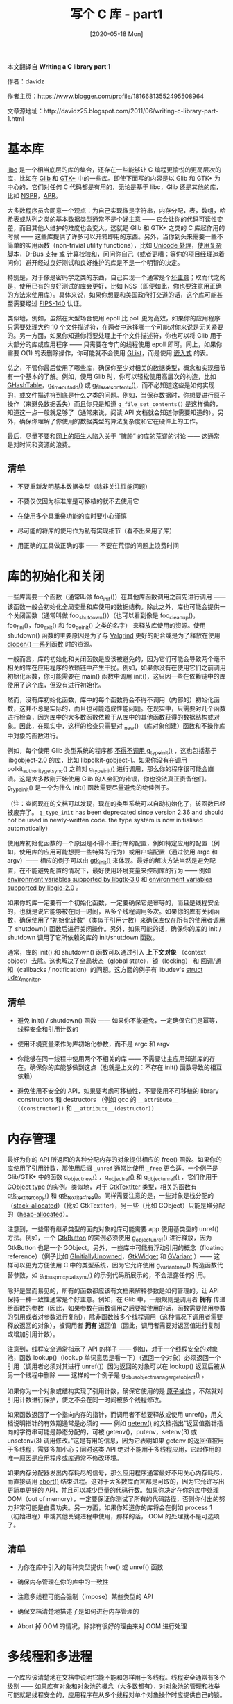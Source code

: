 #+TITLE: 写个 C 库 - part1
#+DATE: [2020-05-18 Mon]
#+FILETAGS: c

# [[./dev/0.jpg]]

#+begin: aside note
本文翻译自 *Writing a C library part 1*

作者：davidz

作者主页：https://www.blogger.com/profile/18166813552495508964

文章源地址：http://davidz25.blogspot.com/2011/06/writing-c-library-part-1.html
#+end:

* 基本库

[[https://en.wikipedia.org/wiki/C_standard_library][libc]] 是一个相当底层的库的集合，还存在一些能够让 C 编程更愉悦的更高层次的库，比如在 [[https://en.wikipedia.org/wiki/GLib][Glib]] 和 [[https://en.wikipedia.org/wiki/GTK][GTK+]] 中的一些库。即使下面写的内容是以 Glib 和 GTK+ 为中心的，它们对任何 C 代码都是有用的，无论是基于 libc，Glib 还是其他的库，比如 [[https://en.wikipedia.org/wiki/Netscape_Portable_Runtime][NSPR]]，[[https://en.wikipedia.org/wiki/Apache_Portable_Runtime][APR]]。

大多数程序员会同意一个观点：为自己实现像是字符串，内存分配，表，数组，哈希表或队列之类的基本数据类型通常不是个好主意 —— 它会让你的代码可读性变差，而且其他人维护的难度也会变大。这就是 Glib 和 GTK+ 之类的 C 库起作用的时候 —— 这些库提供了许多可以开箱即用的东西。另外，当你到头来需要一些不简单的实用函数（non-trivial utility functions），比如 [[https://developer.gnome.org/glib/unstable/glib-Unicode-Manipulation.html][Unicode 处理]]，[[https://developer.gnome.org/pango/stable/pango-Scripts-and-Languages.html][使用复杂脚本]]，[[https://developer.gnome.org/gio/unstable/GDBusConnection.html][D-Bus 支持]] 或 [[https://developer.gnome.org/glib/unstable/glib-Data-Checksums.html#glib-Data-Checksums.description][计算校验和]]，问问你自己（或者更糟：等你的项目经理追着问你）避开经过良好测试和良好维护的库是不是一个明智的决定。

特别是，对于像是密码学之类的东西，自己实现一个通常是个[[https://stackoverflow.com/questions/1914257/when-can-you-trust-yourself-to-implement-cryptography-based-solutions][坏主意]]；取而代之的是，使用已有的良好测试的库会更好，比如 NSS（即便如此，你也要注意用正确的方法来使用库）。具体来说，如果你想要和美国政府打交道的话，这个库可能甚至需要经过 [[https://en.wikipedia.org/wiki/FIPS_140][FIPS-140]] 认证。

类似地，例如，虽然在大型场合使用 epoll 比 poll 更为高效，如果你的应用程序只需要处理大约 10 个文件描述符，在两者中选择哪一个可能对你来说是无关紧要的。另一方面，如果你知道你将要处理上千个文件描述符，你也可以将 Glib 用于大部分的库或应用程序 —— 只需要在专门的线程使用 epoll 即可。同上，如果你需要 O(1) 的表删除操作，你可能就不会使用 [[https://developer.gnome.org/glib/unstable/glib-Doubly-Linked-Lists.html][GList]]，而是使用 [[http://git.ozlabs.org/?p=ccan;a=tree;f=ccan/list][嵌入式]] 的表。

总之，不管你最后使用了哪些库，确保你至少对相关的数据类型，概念和实现细节有一个基本的了解。例如，使用 Glib 时，你可以轻松使用高层次的构造，比如 [[https://developer.gnome.org/glib/unstable/glib-Hash-Tables.html][GHashTable]]，[[https://developer.gnome.org/glib/unstable/glib-The-Main-Event-Loop.html#g-timeout-add][g_timeout_add()]] 或 [[https://developer.gnome.org/glib/unstable/glib-File-Utilities.html#g-file-set-contents][g_file_set_contents()]]，而不必知道这些是如何实现的，或文件描述符到底是什么之类的问题。例如，当保存数据时，你想要进行原子操作（来避免数据丢失）而且你只是知道 =g_file_set_contents()= 是这样做的，知道这一点一般就足够了（通常来说，阅读 API 文档就会知道你需要知道的）。另外，确保你理解了你使用的数据类型的算法复杂度和它在硬件上的工作。

最后，尽量不要和[[https://xkcd.com/386/][网上的陌生人]]陷入关于 “臃肿” 的库的荒谬的讨论 —— 这通常是对时间和资源的浪费。

[[./1.png]]

** 清单

- 不要重新发明基本数据类型（除非关注性能问题）

- 不要仅仅因为标准库是可移植的就不去使用它

- 在使用多个具重叠功能的库时要小心谨慎

- 尽可能的将库的使用作为私有实现细节（看不出来用了库）

- 用正确的工具做正确的事 —— 不要在荒谬的问题上浪费时间


* 库的初始化和关闭

一些库需要一个函数（通常叫做 foo_init()）在其他库函数调用之前先进行调用 —— 该函数一般会初始化全局变量和库使用的数据结构。除此之外，库也可能会提供一个关闭函数（通常叫做 foo_shutdown()）（也可以看到像是 foo_cleanup()，foo_fini()，foo_exit() 和 foo_deinit() 之类的名字） 来释放库使用的资源。使用 shutdown() 函数的主要原因是为了与 [[https://en.wikipedia.org/wiki/Valgrind][Valgrind]] 更好的配合或是为了释放在使用 [[http://man7.org/linux/man-pages/man3/dlsym.3.html][dlopen() 一系列函数]] 时的资源。

一般而言，库的初始化和关闭函数是应该被避免的，因为它们可能会导致两个毫不相关的库在应用程序的依赖链中产生干扰。例如，如果你没有在使用它们之前调用初始化函数，你可能需要在 main() 函数中调用 init()，这只因一些在依赖链中的库使用了这个库，但没有进行初始化。

然而，没有库初始化函数，库中的每个函数将会不得不调用（内部的）初始化函数，这并不总是实际的，而且也可能造成性能问题。在现实中，只需要对几个函数进行检查，因为库中的大多数函数依赖于从库中的其他函数获得的数据结构或对象。因此，在现实中，这样的检查只需要对 _new() （库对象创建）函数和不操作库中对象的函数进行。

例如，每个使用 Glib 类型系统的程序都 [[https://bugzilla.gnome.org/show_bug.cgi?id=628041][不得不调用 g_type_init()]] ，这也包括基于 libgobject-2.0 的库，比如 libpolkit-gobject-1。如果你没有在调用 polkit_authority_get_sync() 之前对 [[https://developer.gnome.org/gobject/unstable/gobject-Type-Information.html#g-type-init][g_type_init()]] 进行调用，那么你的程序很可能会崩溃。这是大多数刚开始使用 Glib 的人会犯的错误，你也没法真正责备他们。g_type_init() 是一个为什么 init() 函数需要尽量避免的绝佳例子。

（注：查阅现在的文档可以发现，现在的类型系统可以自动初始化了，该函数已经被废弃了。 =g_type_init= has been deprecated since version 2.36 and should not be used in newly-written code. the type system is now initialised automatically）

使用库初始化函数的一个原因是不得不进行库的配置，例如特定应用的配置（例如，使用库的应用可能想要一些特殊的行为）或用户端配置（通过使用 argc 和 argv）—— 相应的例子可以由 [[https://developer.gnome.org/gtk3/unstable/gtk3-General.html#gtk-init][gtk_init()]] 来体现。最好的解决方法当然是避免配置，在不能避免配置的情况下，最好使用环境变量来控制库的行为 —— 例如 [[http://developer.gnome.org/gtk3/unstable/gtk-running.html][environment variables supported by libgtk-3.0]] 和 [[http://developer.gnome.org/gio/unstable/ch03.html][environment variables supported by libgio-2.0]] 。

如果你的库一定要有一个初始化函数，一定要确保它是幂等的，而且是线程安全的，也就是说它能够被在同一时间，从多个线程调用多次。如果你的库有关闭函数，确保使用了“初始化计数”（类似于引用计数）来确保库仅在所有的使用者调用了 shutdown() 函数后进行关闭操作。另外，如果可能的话，确保你的库的 init / shutdown 调用了它所依赖的库的 init/shutdown 函数。

通常，库的 init() 和 shutdown() 函数可以通过引入 *上下文对象* （context object）去除。这也解决了全局状态（global state），锁（locking） 和 回调/通知（callbacks / notification）的问题。这方面的例子有 libudev's [[http://www.kernel.org/pub/linux/utils/kernel/hotplug/libudev/libudev-udev-monitor.html][struct udev_monitor]].

** 清单

- 避免 init() / shutdown() 函数 —— 如果你不能避免，一定确保它们是幂等，线程安全和引用计数的

- 使用环境变量来作为库初始化参数，而不是 argc 和 argv

- 你能够在同一线程中使用两个不相关的库 —— 不需要让主应用知道库的存在。确保你的库能够做到这点（也就是上文的：不存在 init() 函数导致的相互依赖）

- 避免使用不安全的 API，如果要考虑可移植性，不要使用不可移植的 library constructors 和 destructors （例如 gcc 的 =__attribute__ ((constructor))= 和 =__attribute__(destructor))=


* 内存管理

最好为你的 API 所返回的各种分配内存的对象提供相应的 free() 函数。如果你的库使用了引用计数，那使用后缀 =_unref= 通常比使用 =_free= 更合适。一个例子是 Glib/GTK+ 中的函数 [[https://developer.gnome.org/gobject/unstable/gobject-The-Base-Object-Type.html#g-object-new][g_object_new()]] ，[[http://developer.gnome.org/gobject/unstable/gobject-The-Base-Object-Type.html#g-object-ref][g_object_ref()]] 和 [[http://developer.gnome.org/gobject/unstable/gobject-The-Base-Object-Type.html#g-object-unref][g_object_unref()]] ，它们作用于 [[http://developer.gnome.org/gobject/unstable/gobject-The-Base-Object-Type.html][GObject type]] 的实例。类似地，对于 [[http://developer.gnome.org/gtk3/unstable/GtkTextIter.html][GtkTextIter]] 类型，相关的函数有[[http://developer.gnome.org/gtk3/unstable/GtkTextIter.html#gtk-text-iter-copy][gtk_text_iter_copy()]] 和 [[http://developer.gnome.org/gtk3/unstable/GtkTextIter.html#gtk-text-iter-free][gtk_text_iter_free()]]。同样需要注意的是，一些对象是栈分配的（[[https://en.wikipedia.org/wiki/Stack-based_memory_allocation][stack-allocated]]）（比如 GtkTextIter），另一些（比如 GObject）只能是堆分配的（[[https://en.wikipedia.org/wiki/Memory_management#DYNAMIC][heap-allocated]]）。

注意到，一些带有继承类型的面向对象的库可能需要 app 使用基类型的 unref() 方法。例如，一个 [[http://developer.gnome.org/gtk3/unstable/GtkButton.html][GtkButton]] 的实例必须使用 g_object_unref() 进行释放，因为 GtkButton 也是一个 GObject。另外，一些库中可能有浮动引用的概念（floating reference）（例子比如 [[http://developer.gnome.org/gobject/unstable/gobject-The-Base-Object-Type.html#GInitiallyUnowned][GInitiallyUnowned]]，[[http://developer.gnome.org/gtk3/unstable/GtkWidget.html#GtkWidget.object-hierarchy][GtkWidget]] 和 [[http://developer.gnome.org/glib/unstable/glib-GVariant.html][GVariant]] ）—— 这样可以更为方便使用 C 中的类型系统，因为它允许使用 g_variant_new() 构造函数代替参数，如 [[https://developer.gnome.org/gio/unstable/GDBusProxy.html#g-dbus-proxy-call-sync][g_dbus_proxy_call_sync()]] 的示例代码所展示的，不会泄露任何引用。

除非是显而易见的，所有的函数都应该有文档来解释参数是如何管理的。让 API 保持一种一致性通常是个好主意。例如，在 Glib 中，一般规则是调用者 *拥有* 传递给函数的参数（因此，如果参数在函数调用之后要被使用的话，函数需要使用参数的引用或者对参数进行复制），除非函数被多个线程调用（这种情况下调用者需要释放返回的对象），被调用者 *拥有* 返回值（因此，调用者需要对返回值进行复制或增加引用计数）。

注意到，线程安全通常指示了 API 的样子 —— 例如，对于一个线程安全的对象池，函数 lookup()（lookup 单词意思是看一下）（返回一个对象）必须返回一个引用（调用者必须对其进行 unref()）因为返回的对象可以在 lookup() 返回后被从另一个线程中删除 —— 这样的一个例子是 [[http://developer.gnome.org/gio/unstable/GDBusObjectManager.html#g-dbus-object-manager-get-object][g_dbus_object_manager_get_object()]] 。

如果你为一个对象或结构实现了引用计数，确保它使用的是 [[https://en.wikipedia.org/wiki/Linearizability][原子操作]] ，不然就对引用计数进行保护，使之不会在同一时间被多个线程修改。

如果函数返回了一个指向内存的指针，而调用者不想要释放或使用 unref()，用文档说明指针的有效期通常是必须的 —— 例如 [[http://man7.org/linux/man-pages/man3/getenv.3.html][getenv()]] 的文档指出“返回值指针指向的字符串可能是静态分配的，可被 getenv()，putenv，setenv(3) 或 unsetenv(3) 调用修改。”这是有用的信息，因为它表明如果 getenv 的返回值被用于多线程，需要多加小心；同时这类 API 绝对不能用于多线程应用，它起作用的唯一原因是应用程序或库通常不修改环境。

如果内存分配器发出内存耗尽的信号，那么应用程序通常最好不用关心内存耗尽，而直接调用 [[http://man7.org/linux/man-pages/man3/abort.3.html][abort()]] 结束进程。这对于大多数库而言都是可取的，因为它允许写出更简单更好的 API，并且可以减少巨量的代码行数。如果你决定在你的库中处理 OOM（out of memory），一定要保证你测试了所有的代码路径，否则你付出的努力非常可能是白费功夫。另一方面，如果你知道你的库将会在例如 process 1 （初始进程）中或其他关键进程中使用，那样的话， OOM 的处理就不是可选项了。

** 清单

- 为你在库中引入的每种类型提供 free() 或 unref() 函数

- 确保内存管理在你的库中的一致性

- 注意多线程可能会强制（impose）某些类型的 API

- 确保文档清楚地描述了是如何进行内存管理的

- Abort 掉 OOM 的情况，除非有很好的理由来对 OOM 进行处理


* 多线程和多进程

一个库应该清楚地在文档中说明它能不能和怎样用于多线程。线程安全通常有多个级别 —— 如果库有对象和对象池的概念（大多数都有），对对象池的管理和枚举可能就是线程安全的，应用程序在从多个线程对单个对象操作时应提供自己的锁。

如果你提供了一个处理同步 I/O 的函数，把它写成线程安全的通常是个好主意，这样应用程序就可以安全地在辅助线程中使用该函数。

如果你的库在内部使用线程，对线程范围状态（process-wide state）的操作要多加小心，比如当前目录，地区，等等。在私有工作线程这样做可能会对使用你的库的应用程序产生不可预料的结果。

库总是应该使用线程安全的函数（比如使用 [[http://man7.org/linux/man-pages/man3/getpwnam.3.html][getpwnam_r()]] 而不是 getpwnam()）并避开不是线程安全的代码。如果你不能做到这点，应当清楚地说明你的库不是线程安全的。如果应用需要线程安全的话，应用可以在一个辅助进程中使用库。

在文档中说明是否使用了内部线程也非常重要，例如是否有一个工作线程池。即便你将线程看作私有实现细节，它的存在能够影响库的使用者；例如，在线程存在的情况下，可能需要以不同的方式处理 [[http://man7.org/linux/man-pages/man7/signal.7.html][Unix signals]] ，当 fork 一个线程应用程序时可能会遇到额外的复杂情况。

如果你的库的接口包含可以通过 [[http://man7.org/linux/man-pages/man2/fork.2.html][fork()]] 继承的资源，比如文件描述符，锁，从 [[http://man7.org/linux/man-pages/man2/mmap.2.html][mmap()]] 获得的内存，等等，你应该尝试建立一个清晰的规则，即应用应该在 fork 的前后如何使用你的库。通常而言，简单的是最好的：在 fork 之后再开始使用函数，或提供一种方法来在使用 fork 后的进程中重新初始化库。对于文件描述符，使用 =FD_CLOEXEC= 是明智之举。在现实中，绝大多数库在 fork() 调用之后都有未定义行为，因此唯一安全的方法是调用 [[http://man7.org/linux/man-pages/man3/exec.3.html][exec()]] 函数。

** 清单

- 为库能否及如何在多线程中使用建立文档

- 为在 fork 之后应该做什么或此时库是否可用建立文档

- 为库是否创建私有工作线程建立文档
